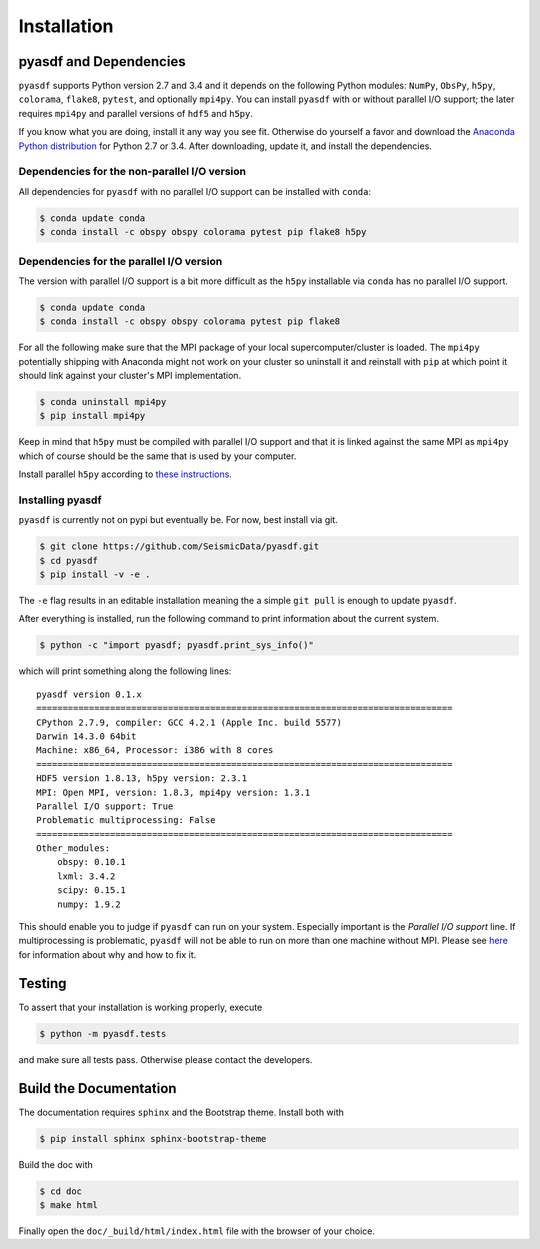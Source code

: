 Installation
============

pyasdf and Dependencies
-----------------------

``pyasdf`` supports Python version 2.7 and 3.4 and it depends on the following
Python modules: ``NumPy``, ``ObsPy``, ``h5py``, ``colorama``, ``flake8``,
``pytest``, and optionally ``mpi4py``. You can install ``pyasdf`` with or
without parallel I/O support; the later requires ``mpi4py`` and parallel
versions of ``hdf5`` and ``h5py``.

If you know what you are doing, install it any way you see fit. Otherwise do
yourself a favor and download the
`Anaconda Python distribution <https://store.continuum.io/cshop/anaconda/>`_
for Python 2.7 or 3.4. After downloading, update it, and install the
dependencies.


Dependencies for the non-parallel I/O version
^^^^^^^^^^^^^^^^^^^^^^^^^^^^^^^^^^^^^^^^^^^^^

All dependencies for ``pyasdf`` with no parallel I/O support can be installed
with ``conda``:

.. code-block:: bash

    $ conda update conda
    $ conda install -c obspy obspy colorama pytest pip flake8 h5py


Dependencies for the parallel I/O version
^^^^^^^^^^^^^^^^^^^^^^^^^^^^^^^^^^^^^^^^^

The version with parallel I/O support is a bit more difficult as the ``h5py``
installable via ``conda`` has no parallel I/O support.

.. code-block:: bash

    $ conda update conda
    $ conda install -c obspy obspy colorama pytest pip flake8


For all the following make sure that the MPI package of your local
supercomputer/cluster is loaded. The ``mpi4py`` potentially shipping with
Anaconda might not work on your cluster so uninstall it and reinstall with
``pip`` at which point it should link against your cluster's MPI
implementation.

.. code-block:: bash

    $ conda uninstall mpi4py
    $ pip install mpi4py

Keep in mind that ``h5py`` must be compiled with parallel I/O support and that
it is linked against the same MPI as ``mpi4py`` which of course should be the
same that is used by your computer.

Install parallel ``h5py`` according to
`these instructions <http://docs.h5py.org/en/latest/mpi.html>`_.

Installing pyasdf
^^^^^^^^^^^^^^^^^

``pyasdf`` is currently not on pypi but eventually be. For now, best install via git.

.. code-block:: bash

    $ git clone https://github.com/SeismicData/pyasdf.git
    $ cd pyasdf
    $ pip install -v -e .

The ``-e`` flag results in an editable installation meaning the a simple ``git
pull`` is enough to update ``pyasdf``.

After everything is installed, run the following command to print
information about the current system.

.. code-block:: bash

    $ python -c "import pyasdf; pyasdf.print_sys_info()"

which will print something along the following lines::

    pyasdf version 0.1.x
    ===============================================================================
    CPython 2.7.9, compiler: GCC 4.2.1 (Apple Inc. build 5577)
    Darwin 14.3.0 64bit
    Machine: x86_64, Processor: i386 with 8 cores
    ===============================================================================
    HDF5 version 1.8.13, h5py version: 2.3.1
    MPI: Open MPI, version: 1.8.3, mpi4py version: 1.3.1
    Parallel I/O support: True
    Problematic multiprocessing: False
    ===============================================================================
    Other_modules:
        obspy: 0.10.1
        lxml: 3.4.2
        scipy: 0.15.1
        numpy: 1.9.2


This should enable you to judge if ``pyasdf`` can run on your system.
Especially important is the *Parallel I/O support* line. If multiprocessing
is problematic, ``pyasdf`` will not be able to run on more than one machine
without MPI. Please see
`here <https://github.com/obspy/obspy/wiki/Notes-on-Parallel-Processing-with-Python-and-ObsPy>`_
for information about why and how to fix it.




Testing
-------

To assert that your installation is working properly, execute

.. code-block:: bash

    $ python -m pyasdf.tests

and make sure all tests pass. Otherwise please contact the developers.


Build the Documentation
-----------------------

The documentation requires ``sphinx`` and the Bootstrap theme. Install both
with

.. code-block:: bash

    $ pip install sphinx sphinx-bootstrap-theme

Build the doc with

.. code-block:: bash

    $ cd doc
    $ make html

Finally open the ``doc/_build/html/index.html`` file with the browser of your
choice.
